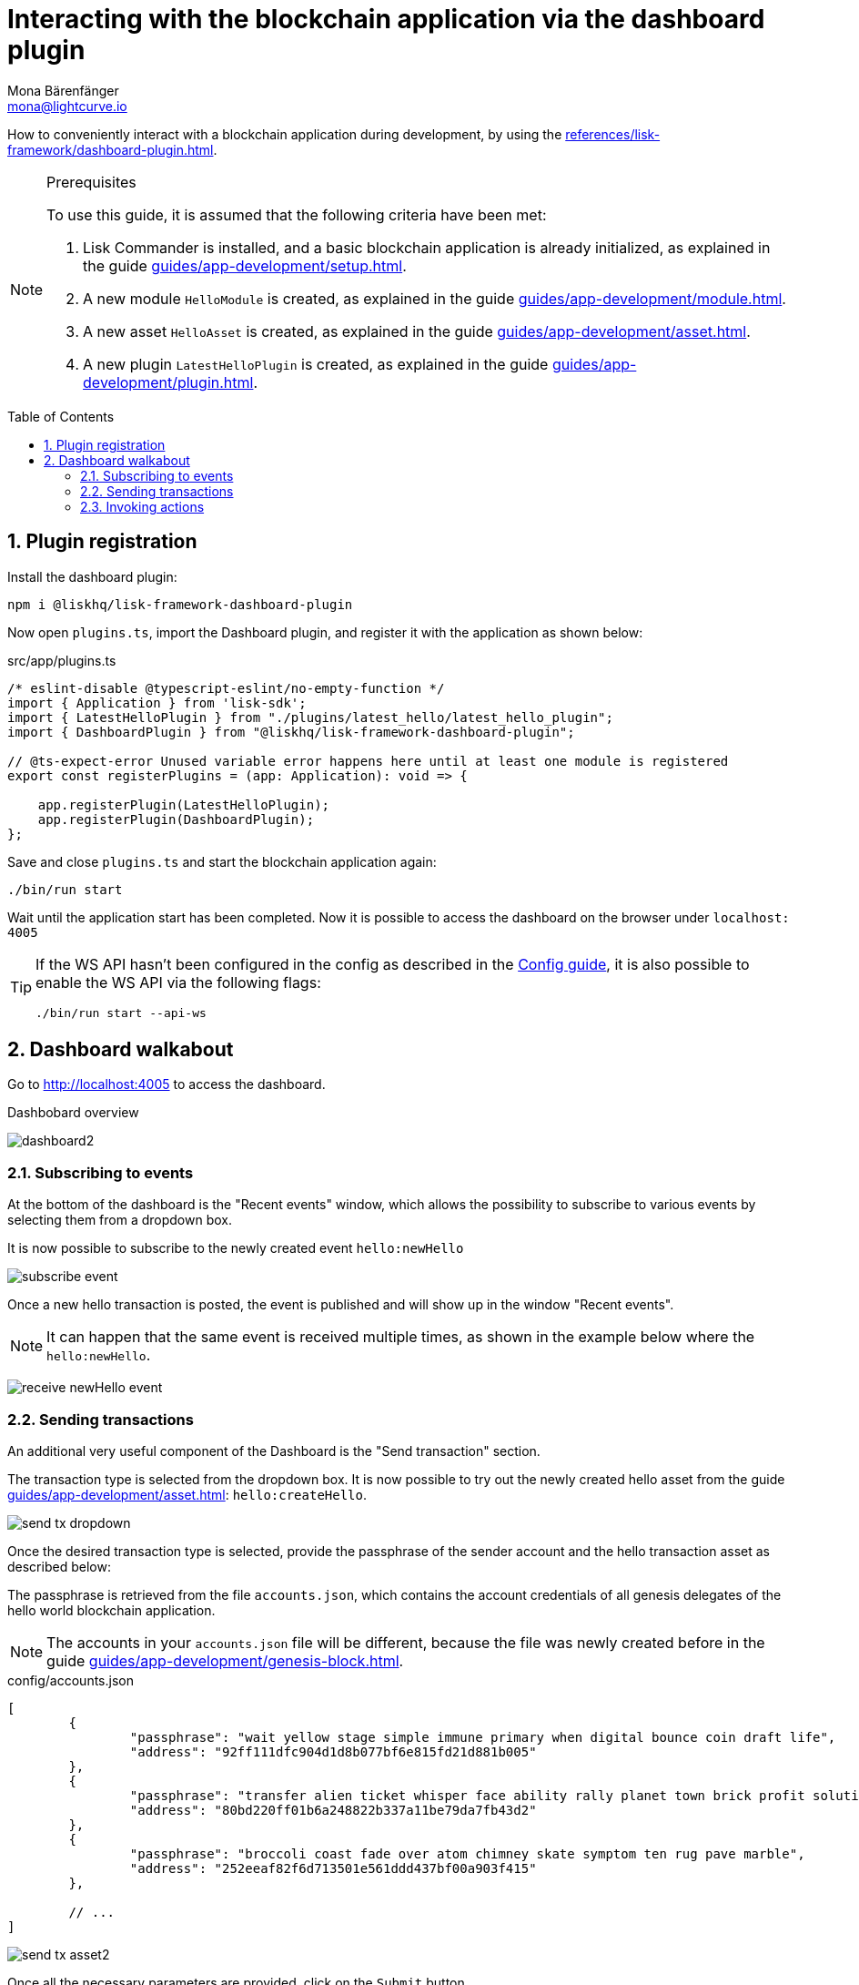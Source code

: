 = Interacting with the blockchain application via the dashboard plugin
Mona Bärenfänger <mona@lightcurve.io>
// Settings
:toc: preamble
:idprefix:
:idseparator: -
:sectnums:
:experimental:
// Project URLS
:advanced_rpc_appactions: advanced-explanations/rpc-endpoints.adoc#application-actions
:url_guides_asset: guides/app-development/asset.adoc
:url_guides_config: guides/app-development/configuration.adoc
:url_guides_config_hello: guides/app-development/configuration.html#example-configuration-of-the-hello-world-application
:url_guides_genesisblock: guides/app-development/genesis-block.adoc
:url_guides_module: guides/app-development/module.adoc
:url_guides_module_actions: guides/app-development/module.adoc#actions
:url_guides_plugin: guides/app-development/plugin.adoc
:url_guides_plugin_actions: guides/app-development/plugin.adoc#actions
:url_guides_setup: guides/app-development/setup.adoc
:url_intro_plugins: introduction/plugins.adoc
:url_references_dashboard_plugin: references/lisk-framework/dashboard-plugin.adoc

How to conveniently interact with a blockchain application during development, by using the xref:{url_references_dashboard_plugin}[].

.Prerequisites
[NOTE]
====
To use this guide, it is assumed that the following criteria have been met:

. Lisk Commander is installed, and a basic blockchain application is already initialized, as explained in the guide xref:{url_guides_setup}[].
. A new module `HelloModule` is created, as explained in the guide xref:{url_guides_module}[].
. A new asset `HelloAsset` is created, as explained in the guide xref:{url_guides_asset}[].
. A new plugin `LatestHelloPlugin` is created, as explained in the guide xref:{url_guides_plugin}[].
====

== Plugin registration

Install the dashboard plugin:

[source,bash]
----
npm i @liskhq/lisk-framework-dashboard-plugin
----

Now open `plugins.ts`, import the Dashboard plugin, and register it with the application as shown below:

.src/app/plugins.ts
[source,typescript]
----
/* eslint-disable @typescript-eslint/no-empty-function */
import { Application } from 'lisk-sdk';
import { LatestHelloPlugin } from "./plugins/latest_hello/latest_hello_plugin";
import { DashboardPlugin } from "@liskhq/lisk-framework-dashboard-plugin";

// @ts-expect-error Unused variable error happens here until at least one module is registered
export const registerPlugins = (app: Application): void => {

    app.registerPlugin(LatestHelloPlugin);
    app.registerPlugin(DashboardPlugin);
};
----

Save and close `plugins.ts` and start the blockchain application again:

[source,bash]
----
./bin/run start
----

Wait until the application start has been completed.
Now it is possible to access the dashboard on the browser under `localhost: 4005`

[TIP]

====
If the WS API hasn't been configured in the config as described in the xref:{url_guides_config_hello}[Config guide], it is also possible to enable the WS API via the following flags:

[source,bash]
----
./bin/run start --api-ws
----
====

== Dashboard walkabout

Go to http://localhost:4005 to access the dashboard.

.Dashbobard overview
image:guides/dashboard/dashboard2.png[]

//=== Creating new accounts

=== Subscribing to events

At the bottom of the dashboard is the "Recent events" window, which allows the possibility to subscribe to various events by selecting them from a dropdown box.

It is now possible to subscribe to the newly created event `hello:newHello`

image:guides/dashboard/subscribe_event.png[]

Once a new hello transaction is posted, the event is published and will show up in the window "Recent events".

NOTE: It can happen that the same event is received multiple times, as shown in the example below where the `hello:newHello`.

image:guides/dashboard/receive_newHello_event.png[]

=== Sending transactions

An additional very useful component of the Dashboard is the "Send transaction" section.

The transaction type is selected from the dropdown box.
It is now possible to try out the newly created hello asset from the guide xref:{url_guides_asset}[]: `hello:createHello`.

image:guides/dashboard/send_tx_dropdown.png[]

Once the desired transaction type is selected, provide the passphrase of the sender account and the hello transaction asset as described below:

The passphrase is retrieved from the file `accounts.json`, which contains the account credentials of all genesis delegates of the hello world blockchain application.

NOTE: The accounts in your `accounts.json` file will be different, because the file was newly created before in the guide xref:{url_guides_genesisblock}[].

.config/accounts.json
[source,js]
----
[
	{
		"passphrase": "wait yellow stage simple immune primary when digital bounce coin draft life",
		"address": "92ff111dfc904d1d8b077bf6e815fd21d881b005"
	},
	{
		"passphrase": "transfer alien ticket whisper face ability rally planet town brick profit solution",
		"address": "80bd220ff01b6a248822b337a11be79da7fb43d2"
	},
	{
		"passphrase": "broccoli coast fade over atom chimney skate symptom ten rug pave marble",
		"address": "252eeaf82f6d713501e561ddd437bf00a903f415"
	},

	// ...
]
----

image:guides/dashboard/send_tx_asset2.png[]

Once all the necessary parameters are provided, click on the kbd:[Submit] button.

If the transaction was successfully accepted, you will see the following confirmation:

image:guides/dashboard/send_tx_success2.png[]

To verify that the hello message was updated in the sender account, select the action `app:getAccount` from the section "Call action".

The action `app:getAccount` is part of the xref:{advanced_rpc_appactions}[application actions] and returns the account data for the account address that is specified in the action input.

Provide the address which is belonging to the passphrase that was used to create the hello transaction in the action input field, and click on the kbd:[Submit] button.

image:guides/dashboard/call_action.png[]

In the response, it can be seen that the hello message of the account was updated successfully.

image:guides/dashboard/call_action_success2.png[]

=== Invoking actions

Actions are invoked in the "Call action" section.

In the previous guides the following two new actions were created:

. The action `hello:amountOfHellos` of the xref:{url_guides_module_actions}[hello module]
. The action `latestHello:getLatestHello` of the xref:{url_guides_plugin_actions}[latest hello plugin]

==== Invoking `hello:amountOfHellos`

Select `hello:amountOfHellos` from the dropdown menu.

You can directly click on the kbd:[Submit] button to view the results.
It is not necessary to provide any input, because the action doesn't require any.

image:guides/dashboard/call_moduleaction.png[]

As two hello transactions were already sent, the action responds as shown in the illustration below:
image:guides/dashboard/call_moduleaction_success.png[]

==== Invoking `latestHello:getLatestHello`

Select `latestHello:getLatestHello` from the dropdown menu.

You can directly click on the kbd:[Submit] button to view the results.
Again, it is not necessary to provide any input, because the action doesn't require any.

image:guides/dashboard/call_pluginaction.png[]

As expected, the plugin responds with the latest hello message that was posted to the blockchain application.

image:guides/dashboard/call_pluginaction_success.png[]

The Dashboard plugin provides more features, and most of them are very self-explanatory.
For example, you can create new accounts, see all incoming transactions and forged blocks, or see general node and network information.
